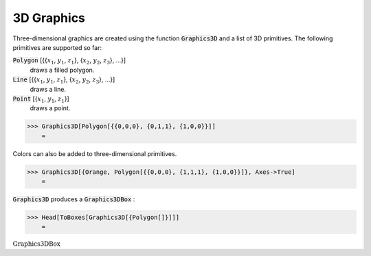 3D Graphics
===========

Three-dimensional graphics are created using the function :code:`Graphics3D`  and a list of 3D primitives. The following primitives are supported so far:

:code:`Polygon` [{{:math:`x_1`, :math:`y_1`, :math:`z_1`}, {:math:`x_2`, :math:`y_2`, :math:`z_3`}, ...}]
    draws a filled polygon.

:code:`Line` [{{:math:`x_1`, :math:`y_1`, :math:`z_1`}, {:math:`x_2`, :math:`y_2`, :math:`z_3`}, ...}]
    draws a line.

:code:`Point` [{:math:`x_1`, :math:`y_1`, :math:`z_1`}]
    draws a point.





>>> Graphics3D[Polygon[{{0,0,0}, {0,1,1}, {1,0,0}}]]
    =

.. image:: tmpvxnn_q3t.png
    :align: center




Colors can also be added to three-dimensional primitives.

>>> Graphics3D[{Orange, Polygon[{{0,0,0}, {1,1,1}, {1,0,0}}]}, Axes->True]
    =

.. image:: tmpyy1u5uax.png
    :align: center




:code:`Graphics3D`  produces a :code:`Graphics3DBox` :

>>> Head[ToBoxes[Graphics3D[{Polygon[]}]]]
    =

:math:`\text{Graphics3DBox}`


